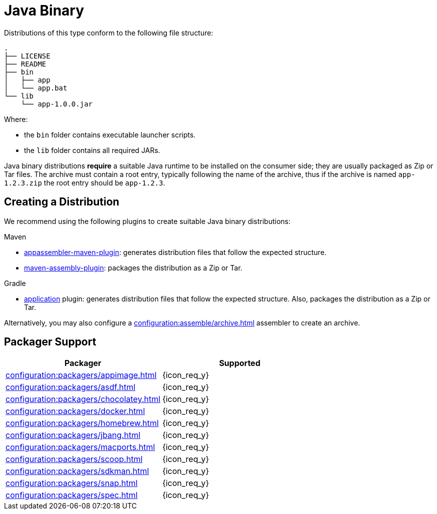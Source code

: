 = Java Binary

Distributions of this type conform to the following file structure:

[source]
----
.
├── LICENSE
├── README
├── bin
│   ├── app
│   └── app.bat
└── lib
    └── app-1.0.0.jar
----

Where:

* the `bin` folder contains executable launcher scripts.
* the `lib` folder contains all required JARs.

Java binary distributions *require* a suitable Java runtime to be installed on the consumer side; they are usually
packaged as Zip or Tar files. The archive must contain a root entry, typically following the name of the archive, thus
if the archive is named `app-1.2.3.zip` the root entry should be `app-1.2.3`.

== Creating a Distribution

We recommend using the following plugins to create suitable Java binary distributions:

.Maven

 * link:https://www.mojohaus.org/appassembler/appassembler-maven-plugin/[appassembler-maven-plugin]: generates distribution
 files that follow the expected structure.
 * link:http://maven.apache.org/plugins/maven-assembly-plugin/[maven-assembly-plugin]: packages the distribution as a Zip
 or Tar.

.Gradle

 * link:https://docs.gradle.org/current/userguide/application_plugin.html[application] plugin: generates distribution
 files that follow the expected structure. Also, packages the distribution as a Zip or Tar.

Alternatively, you may also configure a xref:configuration:assemble/archive.adoc[] assembler to create an archive.

== Packager Support

[%header, cols="<,^"]
|===
| Packager                                       | Supported
| xref:configuration:packagers/appimage.adoc[]   | {icon_req_y}
| xref:configuration:packagers/asdf.adoc[]       | {icon_req_y}
| xref:configuration:packagers/chocolatey.adoc[] | {icon_req_y}
| xref:configuration:packagers/docker.adoc[]     | {icon_req_y}
| xref:configuration:packagers/homebrew.adoc[]   | {icon_req_y}
| xref:configuration:packagers/jbang.adoc[]      | {icon_req_y}
| xref:configuration:packagers/macports.adoc[]   | {icon_req_y}
| xref:configuration:packagers/scoop.adoc[]      | {icon_req_y}
| xref:configuration:packagers/sdkman.adoc[]     | {icon_req_y}
| xref:configuration:packagers/snap.adoc[]       | {icon_req_y}
| xref:configuration:packagers/spec.adoc[]       | {icon_req_y}
|===



